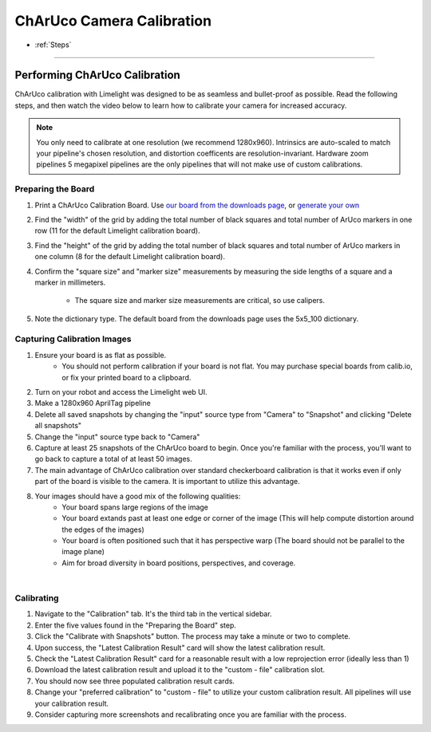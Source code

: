 ChArUco Camera Calibration
==================
* :ref:`Steps`

------------------------

.. _Steps:

Performing ChArUco Calibration
~~~~~~~~~~~~~~~~~~~~~~~~~~~~~~~~~~~~~~~~~~

ChArUco calibration with Limelight was designed to be as seamless and bullet-proof as possible. Read the following steps, and then watch the video below to learn how to calibrate your camera for increased accuracy.

.. note:: You only need to calibrate at one resolution (we recommend 1280x960). Intrinsics are auto-scaled to match your pipeline's chosen resolution, and distortion coefficents are resolution-invariant. Hardware zoom pipelines 5 megapixel pipelines are the only pipelines that will not make use of custom calibrations.


Preparing the Board
----------------------------

.. image:: img/charucoboardexample.png
	:align: center

1. Print a ChArUco Calibration Board. Use `our board from the downloads page <https://downloads.limelightvision.io/models/calib.io_charuco_200x150_8x11_15_12_DICT_5X5.pdf>`_, or `generate your own <https://calib.io/pages/camera-calibration-pattern-generator>`_
2. Find the "width" of the grid by adding the total number of black squares and total number of ArUco markers in one row (11 for the default Limelight calibration board). 
3. Find the "height" of the grid by adding the total number of black squares and total number of ArUco markers in one column (8 for the default Limelight calibration board).
4. Confirm the "square size" and "marker size" measurements by measuring the side lengths of a square and a marker in millimeters. 
 
    * The square size and marker size measurements are critical, so use calipers.

5. Note the dictionary type. The default board from the downloads page uses the 5x5_100 dictionary.

Capturing Calibration Images
----------------------------


1. Ensure your board is as flat as possible. 
    * You should not perform calibration if your board is not flat. You may purchase special boards from calib.io, or fix your printed board to a clipboard.

2. Turn on your robot and access the Limelight web UI.
3. Make a 1280x960 AprilTag pipeline
4. Delete all saved snapshots by changing the "input" source type from "Camera" to "Snapshot" and clicking "Delete all snapshots"
5. Change the "input" source type back to "Camera"
6. Capture at least 25 snapshots of the ChArUco board to begin. Once you're familiar with the process, you'll want to go back to capture a total of at least 50 images.
7. The main advantage of ChArUco calibration over standard checkerboard calibration is that it works even if only part of the board is visible to the camera. It is important to utilize this advantage.
8. Your images should have a good mix of the following qualities:
    * Your board spans large regions of the image
    * Your board extands past at least one edge or corner of the image (This will help compute distortion around the edges of the images)
    * Your board is often positioned such that it has perspective warp (The board should not be parallel to the image plane)
    * Aim for broad diversity in board positions, perspectives, and coverage.

.. image:: img/calexamples.jpg
	:align: center

|

Calibrating
----------------------------
1. Navigate to the "Calibration" tab. It's the third tab in the vertical sidebar.
2. Enter the five values found in the "Preparing the Board" step.
3. Click the "Calibrate with Snapshots" button. The process may take a minute or two to complete.
4. Upon success, the "Latest Calibration Result" card will show the latest calibration result.
5. Check the "Latest Calibration Result" card for a reasonable result with a low reprojection error (ideally less than 1)
6. Download the latest calibration result and upload it to the "custom - file" calibration slot.
7. You should now see three populated calibration result cards.
8. Change your "preferred calibration" to "custom - file" to utilize your custom calibration result. All pipelines will use your calibration result.
9. Consider capturing more screenshots and recalibrating once you are familiar with the process.

.. raw:: html

	<iframe width="100%" height="500px" src="https://www.youtube.com/embed/Mes5oS-z8Uw?controls=0" title="YouTube video player" frameborder="0" allow="accelerometer; autoplay; clipboard-write; encrypted-media; gyroscope; picture-in-picture; web-share" allowfullscreen></iframe>    




